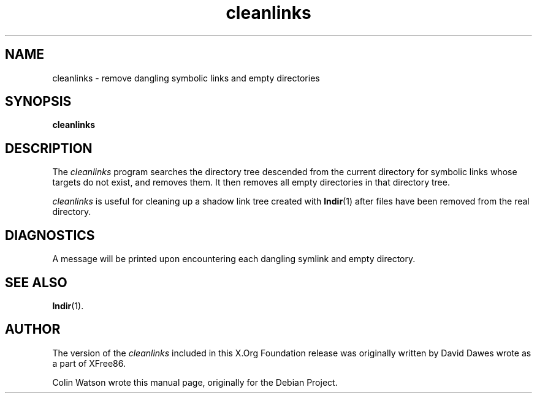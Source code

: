 .TH cleanlinks 1 "imake 1.0.7" "X Version 11"
.SH NAME
cleanlinks \- remove dangling symbolic links and empty directories
.SH SYNOPSIS
.B cleanlinks
.SH DESCRIPTION
The
.I cleanlinks
program searches the directory tree descended from the current directory for
symbolic links whose targets do not exist, and removes them.
It then removes all empty directories in that directory tree.
.PP
.I cleanlinks
is useful for cleaning up a shadow link tree created with
.BR lndir (1)
after files have been removed from the real directory.
.SH DIAGNOSTICS
A message will be printed upon encountering each dangling symlink and empty
directory.
.SH SEE ALSO
.BR lndir (1).
.SH AUTHOR
.PP
The version of the
.I cleanlinks
included in this X.Org Foundation release was originally written
by David Dawes wrote as a part of XFree86.
.PP
Colin Watson wrote this manual page, originally for the Debian Project.
